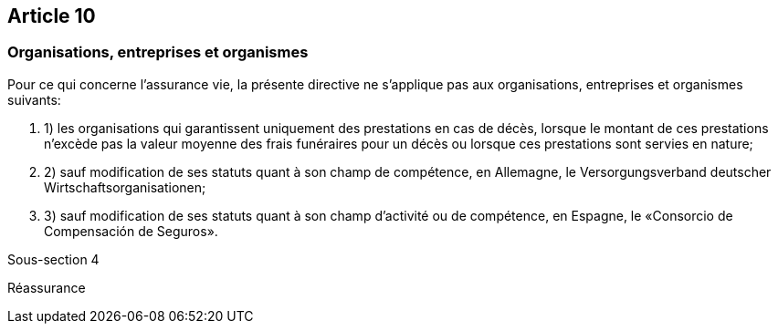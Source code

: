 == Article 10

=== Organisations, entreprises et organismes

Pour ce qui concerne l'assurance vie, la présente directive ne s'applique pas aux organisations, entreprises et organismes suivants:

. 1) les organisations qui garantissent uniquement des prestations en cas de décès, lorsque le montant de ces prestations n'excède pas la valeur moyenne des frais funéraires pour un décès ou lorsque ces prestations sont servies en nature;

. 2) sauf modification de ses statuts quant à son champ de compétence, en Allemagne, le Versorgungsverband deutscher Wirtschaftsorganisationen;

. 3) sauf modification de ses statuts quant à son champ d'activité ou de compétence, en Espagne, le «Consorcio de Compensación de Seguros».

Sous-section 4

Réassurance